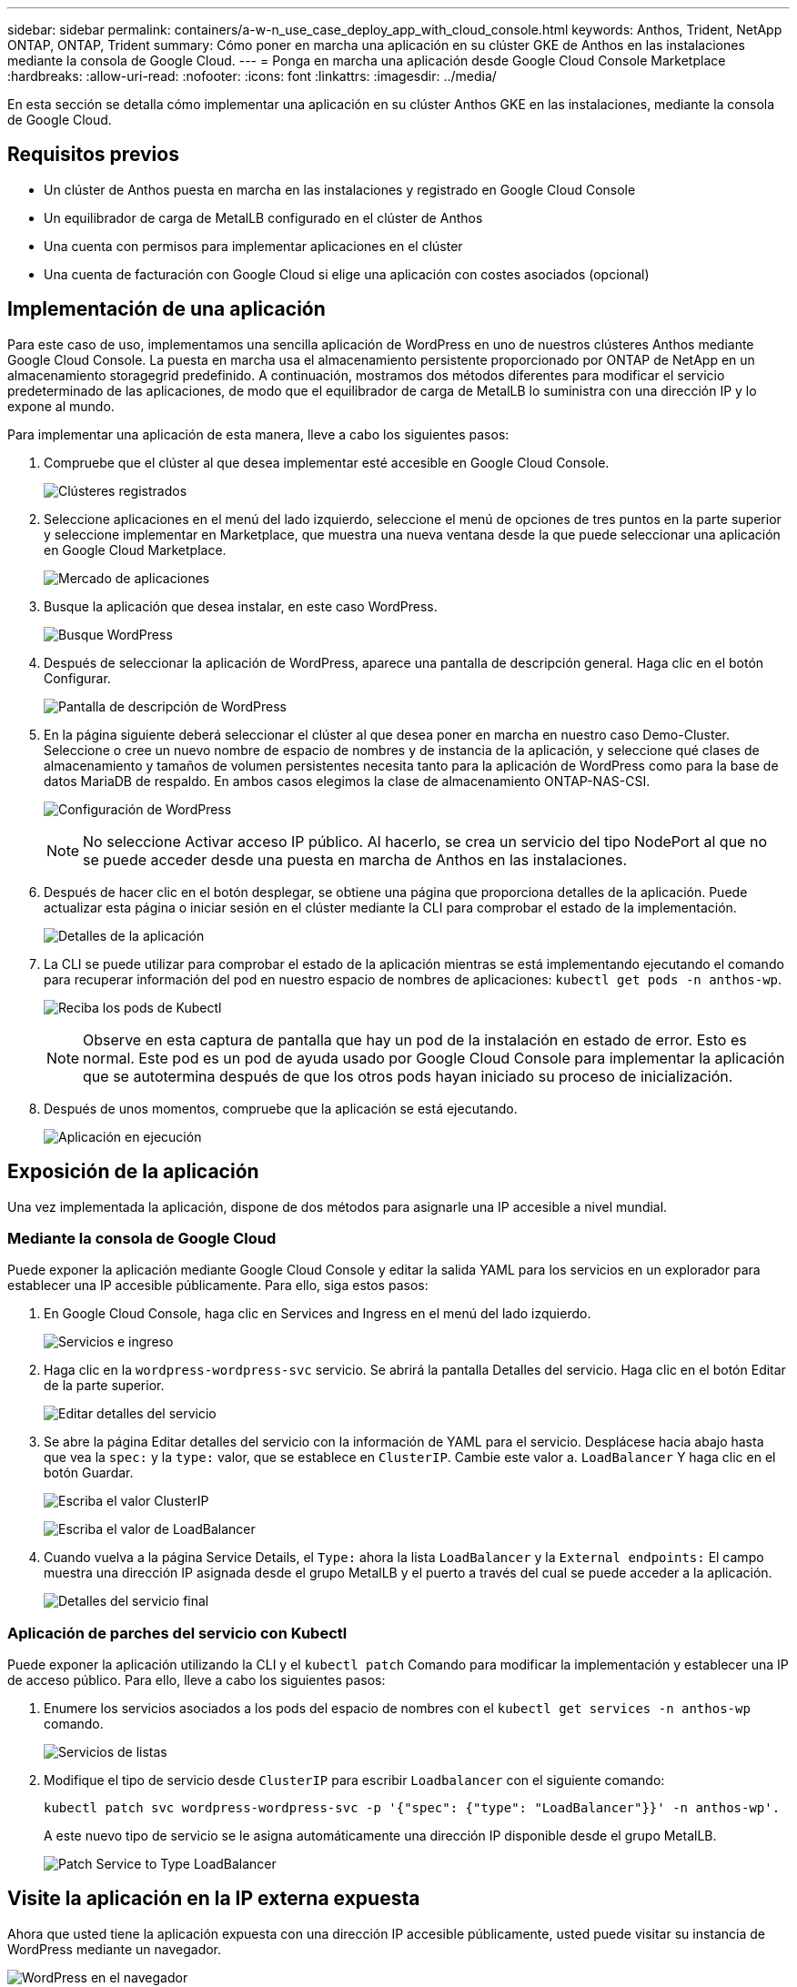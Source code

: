 ---
sidebar: sidebar 
permalink: containers/a-w-n_use_case_deploy_app_with_cloud_console.html 
keywords: Anthos, Trident, NetApp ONTAP, ONTAP, Trident 
summary: Cómo poner en marcha una aplicación en su clúster GKE de Anthos en las instalaciones mediante la consola de Google Cloud. 
---
= Ponga en marcha una aplicación desde Google Cloud Console Marketplace
:hardbreaks:
:allow-uri-read: 
:nofooter: 
:icons: font
:linkattrs: 
:imagesdir: ../media/


[role="lead"]
En esta sección se detalla cómo implementar una aplicación en su clúster Anthos GKE en las instalaciones, mediante la consola de Google Cloud.



== Requisitos previos

* Un clúster de Anthos puesta en marcha en las instalaciones y registrado en Google Cloud Console
* Un equilibrador de carga de MetalLB configurado en el clúster de Anthos
* Una cuenta con permisos para implementar aplicaciones en el clúster
* Una cuenta de facturación con Google Cloud si elige una aplicación con costes asociados (opcional)




== Implementación de una aplicación

Para este caso de uso, implementamos una sencilla aplicación de WordPress en uno de nuestros clústeres Anthos mediante Google Cloud Console. La puesta en marcha usa el almacenamiento persistente proporcionado por ONTAP de NetApp en un almacenamiento storagegrid predefinido. A continuación, mostramos dos métodos diferentes para modificar el servicio predeterminado de las aplicaciones, de modo que el equilibrador de carga de MetalLB lo suministra con una dirección IP y lo expone al mundo.

Para implementar una aplicación de esta manera, lleve a cabo los siguientes pasos:

. Compruebe que el clúster al que desea implementar esté accesible en Google Cloud Console.
+
image:a-w-n_use_case_deploy_app-10.png["Clústeres registrados"]

. Seleccione aplicaciones en el menú del lado izquierdo, seleccione el menú de opciones de tres puntos en la parte superior y seleccione implementar en Marketplace, que muestra una nueva ventana desde la que puede seleccionar una aplicación en Google Cloud Marketplace.
+
image:a-w-n_use_case_deploy_app-09.png["Mercado de aplicaciones"]

. Busque la aplicación que desea instalar, en este caso WordPress.
+
image:a-w-n_use_case_deploy_app-08.png["Busque WordPress"]

. Después de seleccionar la aplicación de WordPress, aparece una pantalla de descripción general. Haga clic en el botón Configurar.
+
image:a-w-n_use_case_deploy_app-07.png["Pantalla de descripción de WordPress"]

. En la página siguiente deberá seleccionar el clúster al que desea poner en marcha en nuestro caso Demo-Cluster. Seleccione o cree un nuevo nombre de espacio de nombres y de instancia de la aplicación, y seleccione qué clases de almacenamiento y tamaños de volumen persistentes necesita tanto para la aplicación de WordPress como para la base de datos MariaDB de respaldo. En ambos casos elegimos la clase de almacenamiento ONTAP-NAS-CSI.
+
image:a-w-n_use_case_deploy_app-06.png["Configuración de WordPress"]

+

NOTE: No seleccione Activar acceso IP público. Al hacerlo, se crea un servicio del tipo NodePort al que no se puede acceder desde una puesta en marcha de Anthos en las instalaciones.

. Después de hacer clic en el botón desplegar, se obtiene una página que proporciona detalles de la aplicación. Puede actualizar esta página o iniciar sesión en el clúster mediante la CLI para comprobar el estado de la implementación.
+
image:a-w-n_use_case_deploy_app-05.png["Detalles de la aplicación"]

. La CLI se puede utilizar para comprobar el estado de la aplicación mientras se está implementando ejecutando el comando para recuperar información del pod en nuestro espacio de nombres de aplicaciones: `kubectl get pods -n anthos-wp`.
+
image:a-w-n_use_case_deploy_app-04.png["Reciba los pods de Kubectl"]

+

NOTE: Observe en esta captura de pantalla que hay un pod de la instalación en estado de error. Esto es normal. Este pod es un pod de ayuda usado por Google Cloud Console para implementar la aplicación que se autotermina después de que los otros pods hayan iniciado su proceso de inicialización.

. Después de unos momentos, compruebe que la aplicación se está ejecutando.
+
image:a-w-n_use_case_deploy_app-03.png["Aplicación en ejecución"]





== Exposición de la aplicación

Una vez implementada la aplicación, dispone de dos métodos para asignarle una IP accesible a nivel mundial.



=== Mediante la consola de Google Cloud

Puede exponer la aplicación mediante Google Cloud Console y editar la salida YAML para los servicios en un explorador para establecer una IP accesible públicamente. Para ello, siga estos pasos:

. En Google Cloud Console, haga clic en Services and Ingress en el menú del lado izquierdo.
+
image:a-w-n_use_case_deploy_app-11.png["Servicios e ingreso"]

. Haga clic en la `wordpress-wordpress-svc` servicio. Se abrirá la pantalla Detalles del servicio. Haga clic en el botón Editar de la parte superior.
+
image:a-w-n_use_case_deploy_app-12.png["Editar detalles del servicio"]

. Se abre la página Editar detalles del servicio con la información de YAML para el servicio. Desplácese hacia abajo hasta que vea la `spec:` y la `type:` valor, que se establece en `ClusterIP`. Cambie este valor a. `LoadBalancer` Y haga clic en el botón Guardar.
+
image:a-w-n_use_case_deploy_app-13.png["Escriba el valor ClusterIP"]

+
image:a-w-n_use_case_deploy_app-14.png["Escriba el valor de LoadBalancer"]

. Cuando vuelva a la página Service Details, el `Type:` ahora la lista `LoadBalancer` y la `External endpoints:` El campo muestra una dirección IP asignada desde el grupo MetalLB y el puerto a través del cual se puede acceder a la aplicación.
+
image:a-w-n_use_case_deploy_app-15.png["Detalles del servicio final"]





=== Aplicación de parches del servicio con Kubectl

Puede exponer la aplicación utilizando la CLI y el `kubectl patch` Comando para modificar la implementación y establecer una IP de acceso público. Para ello, lleve a cabo los siguientes pasos:

. Enumere los servicios asociados a los pods del espacio de nombres con el `kubectl get services -n anthos-wp` comando.
+
image:a-w-n_use_case_deploy_app-02.png["Servicios de listas"]

. Modifique el tipo de servicio desde `ClusterIP` para escribir `Loadbalancer` con el siguiente comando:
+
[listing]
----
kubectl patch svc wordpress-wordpress-svc -p '{"spec": {"type": "LoadBalancer"}}' -n anthos-wp'.
----
+
A este nuevo tipo de servicio se le asigna automáticamente una dirección IP disponible desde el grupo MetalLB.

+
image:a-w-n_use_case_deploy_app-01.png["Patch Service to Type LoadBalancer"]





== Visite la aplicación en la IP externa expuesta

Ahora que usted tiene la aplicación expuesta con una dirección IP accesible públicamente, usted puede visitar su instancia de WordPress mediante un navegador.

image:a-w-n_use_case_deploy_app-00.png["WordPress en el navegador"]
